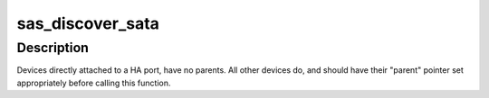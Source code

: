 .. -*- coding: utf-8; mode: rst -*-
.. src-file: drivers/scsi/libsas/sas_ata.c

.. _`sas_discover_sata`:

sas_discover_sata
=================

.. c:function:: int sas_discover_sata(struct domain_device *dev)

    - discover an STP/SATA domain device

    :param struct domain_device \*dev:
        pointer to struct domain_device of interest

.. _`sas_discover_sata.description`:

Description
-----------

Devices directly attached to a HA port, have no parents.  All other
devices do, and should have their "parent" pointer set appropriately
before calling this function.

.. This file was automatic generated / don't edit.

